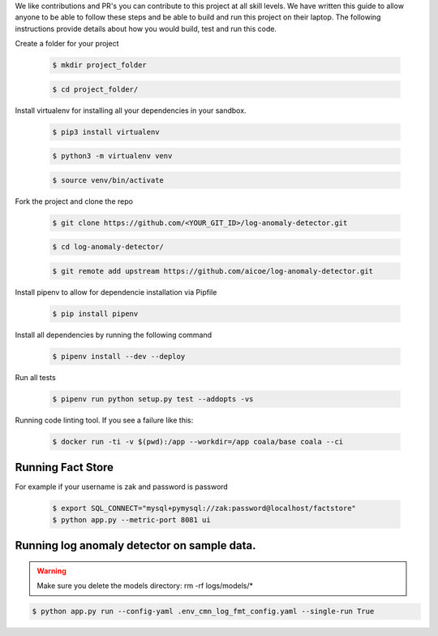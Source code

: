 

We like contributions and PR's you can contribute to this project at all skill levels. We have written this guide to allow anyone to be able to follow these steps and be able to build and run this project on their laptop. The following instructions provide details about how you would build, test and run this code.


Create a folder for your project

     .. code-block:: shell

        $ mkdir project_folder
    
     .. code-block:: shell

        $ cd project_folder/

Install virtualenv for installing all your dependencies in your sandbox.

     .. code-block:: shell

        $ pip3 install virtualenv
    
     .. code-block:: shell

        $ python3 -m virtualenv venv
    
     .. code-block:: shell

        $ source venv/bin/activate

Fork the project and clone the repo


     .. code-block:: shell

        $ git clone https://github.com/<YOUR_GIT_ID>/log-anomaly-detector.git

     .. code-block:: shell

        $ cd log-anomaly-detector/

     .. code-block:: shell

        $ git remote add upstream https://github.com/aicoe/log-anomaly-detector.git


Install pipenv to allow for dependencie installation via Pipfile

     .. code-block:: shell

        $ pip install pipenv



Install all dependencies by running the following command

     .. code-block:: shell

        $ pipenv install --dev --deploy



Run all tests

     .. code-block:: shell

        $ pipenv run python setup.py test --addopts -vs



Running code linting tool. If you see a failure like this:

     .. code-block:: shell

        $ docker run -ti -v $(pwd):/app --workdir=/app coala/base coala --ci
    
    
Running Fact Store
------------------

For example if your username is zak and password is password

     .. code-block:: shell

        $ export SQL_CONNECT="mysql+pymysql://zak:password@localhost/factstore"
        $ python app.py --metric-port 8081 ui


Running log anomaly detector on sample data.
--------------------------------------------
.. warning::

  Make sure you delete the models directory: 
  rm -rf logs/models/*


.. code-block:: shell

        $ python app.py run --config-yaml .env_cmn_log_fmt_config.yaml --single-run True




